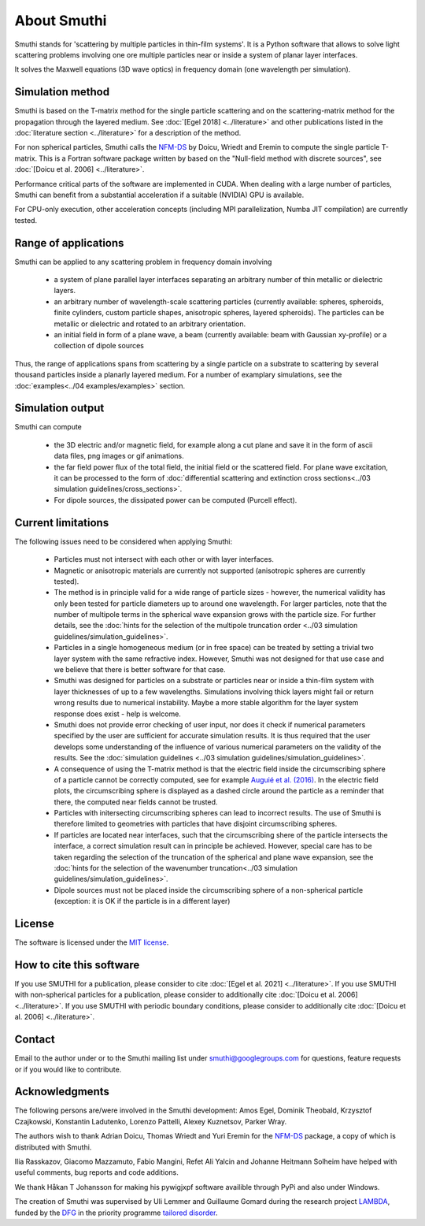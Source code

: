 About Smuthi
========================

Smuthi stands for 'scattering by multiple particles in thin-film systems'.
It is a Python software that allows to solve light scattering problems involving
one ore multiple particles near or inside a system of planar layer interfaces.

.. image:: drawing.png
   :scale: 40%
   :align: center

It solves the Maxwell equations (3D wave optics) in frequency domain (one wavelength per simulation).


Simulation method
------------------
Smuthi is based on the T-matrix method for the single particle scattering and on the scattering-matrix method
for the propagation through the layered medium.
See :doc:`[Egel 2018] <../literature>` and other publications listed in the :doc:`literature section <../literature>` for a description of the method.

For non spherical particles, Smuthi calls the
`NFM-DS <https://scattport.org/index.php/programs-menu/t-matrix-codes-menu/239-nfm-ds>`_
by Doicu, Wriedt and Eremin to compute the single particle T-matrix. This is a Fortran software package written by
based on the "Null-field method with discrete sources", see :doc:`[Doicu et al. 2006] <../literature>`.

Performance critical parts of the software are implemented in CUDA. When dealing with a large number of particles, Smuthi can benefit from a substantial acceleration if a suitable (NVIDIA) GPU is available.

For CPU-only execution, other acceleration concepts (including MPI parallelization, Numba JIT compilation) are currently tested. 


Range of applications
----------------------

Smuthi can be applied to any scattering problem in frequency domain involving

  - a system of plane parallel layer interfaces separating an arbitrary number of thin metallic or dielectric layers.

  - an arbitrary number of wavelength-scale scattering particles (currently available: spheres, spheroids, finite cylinders, custom particle shapes, anisotropic spheres, layered spheroids). The particles can be metallic or dielectric and rotated to an arbitrary orientation.

  - an initial field in form of a plane wave, a beam (currently available: beam with Gaussian xy-profile) or a collection of dipole sources

Thus, the range of applications spans from scattering by a single particle on a substrate to scattering by several thousand particles inside a planarly layered medium. For a number of examplary simulations, see the :doc:`examples<../04 examples/examples>` section.


Simulation output
------------------

Smuthi can compute

  - the 3D electric and/or magnetic field, for example along a cut plane and save it in the form of ascii data files, png images or gif animations. 

  - the far field power flux of the total field, the initial field or the scattered field. 
    For plane wave excitation, it can be processed to the form of 
    :doc:`differential scattering and extinction cross sections<../03 simulation guidelines/cross_sections>`.

  - For dipole sources, the dissipated power can be computed (Purcell effect).


Current limitations
---------------------

The following issues need to be considered when applying Smuthi:

  - Particles must not intersect with each other or with layer interfaces.
  - Magnetic or anisotropic materials are currently not supported (anisotropic spheres are currently tested).
  - The method is in principle valid for a wide range of particle sizes -  
    however, the numerical validity has only been tested for particle diameters up to around one wavelength.
    For larger particles, note that the number of multipole terms in the spherical wave expansion 
    grows with the particle size. For further details, see the 
    :doc:`hints for the selection of the multipole truncation order <../03 simulation guidelines/simulation_guidelines>`.
  - Particles in a single homogeneous medium (or in free space) can be treated 
    by setting a trivial two layer system with the same refractive index.
    However, Smuthi was not designed for that use case and we believe that 
    there is better software for that case.
  - Smuthi was designed for particles on a substrate or particles near or inside a thin-film system 
    with layer thicknesses of up to a few wavelengths. 
    Simulations involving thick layers might fail or return wrong results due to numerical instability.
    Maybe a more stable algorithm for the layer system response does exist - help is welcome.
  - Smuthi does not provide error checking of user input, nor does it check if 
    numerical parameters specified by the user are sufficient for accurate 
    simulation results. It is thus required that the user develops some 
    understanding of the influence of various numerical parameters on the 
    validity of the results. 
    See the :doc:`simulation guidelines <../03 simulation guidelines/simulation_guidelines>`.
  - A consequence of using the T-matrix method is that the electric field inside the circumscribing
    sphere of a particle cannot be correctly computed, see for example `Auguié et al. (2016) <https://doi.org/10.1088/2040-8978/18/7/075007>`_. 
    In the electric field plots, the circumscribing sphere is displayed as a dashed circle around the particle
    as a reminder that there, the computed near fields cannot be trusted.
  - Particles with initersecting circumscribing spheres can lead to incorrect results. 
    The use of Smuthi is therefore limited to geometries with particles that have disjoint circumscribing spheres.
  - If particles are located near interfaces, such that the circumscribing shere of the particle intersects the 
    interface, a correct simulation result can in principle be achieved. However, special care has to be taken
    regarding the selection of the truncation of the spherical and plane wave expansion, see
    the :doc:`hints for the selection of the wavenumber truncation<../03 simulation guidelines/simulation_guidelines>`. 
  - Dipole sources must not be placed inside the circumscribing sphere of a non-spherical particle (exception: it is OK if the particle is in a different layer)

License
-------

The software is licensed under the `MIT license <https://en.wikipedia.org/wiki/MIT_License>`_.

How to cite this software
-------------------------

If you use SMUTHI for a publication, please consider to cite :doc:`[Egel et al. 2021] <../literature>`.
If you use SMUTHI with non-spherical particles for a publication, please consider to additionally cite :doc:`[Doicu et al. 2006] <../literature>`.
If you use SMUTHI with periodic boundary conditions, please consider to additionally cite :doc:`[Doicu et al. 2006] <../literature>`.



.. _ContactAnchor:

Contact
-------

Email to the author under |emailpic| or to the Smuthi mailing list under smuthi@googlegroups.com for questions, feature requests or if you would like to contribute.

.. |emailpic| image:: email.png


Acknowledgments
---------------

The following persons are/were involved in the Smuthi development: Amos Egel, Dominik Theobald, Krzysztof Czajkowski, Konstantin Ladutenko, Lorenzo Pattelli, Alexey Kuznetsov, Parker Wray.

The authors wish to thank Adrian Doicu, Thomas Wriedt and Yuri Eremin for the
`NFM-DS <https://scattport.org/index.php/programs-menu/t-matrix-codes-menu/239-nfm-ds>`_ package, a copy of which
is distributed with Smuthi.

Ilia Rasskazov, Giacomo Mazzamuto, Fabio Mangini, Refet Ali Yalcin and Johanne Heitmann Solheim have helped with useful comments, bug reports and code additions.

We thank Håkan T Johansson for making his pywigjxpf software availible through PyPi and also under Windows.

The creation of Smuthi was supervised by Uli Lemmer and Guillaume Gomard during the research project
`LAMBDA <http://gepris.dfg.de/gepris/projekt/278746617>`_, funded by the `DFG <http://www.dfg.de/>`_ 
in the priority programme `tailored disorder <http://gepris.dfg.de/gepris/projekt/255652081>`_.
